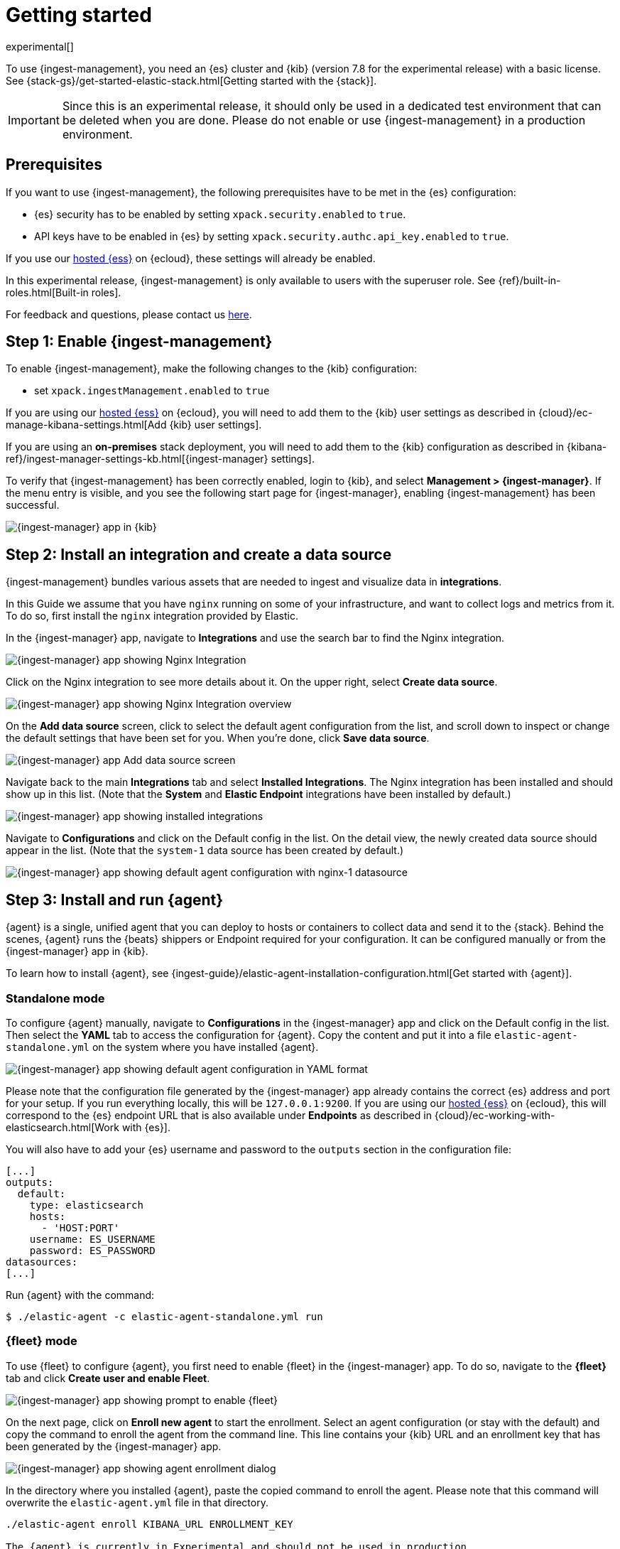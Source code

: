 [[ingest-management-getting-started]]
[role="xpack"]
= Getting started

//TODO: Technical edit.

//TODO: Add a summary.

experimental[]

To use {ingest-management}, you need an {es} cluster and {kib} (version 7.8 for the experimental release)
with a basic license. See {stack-gs}/get-started-elastic-stack.html[Getting started with the {stack}].

//TODO: Add cloud info

IMPORTANT: Since this is an experimental release, it should only be used in a dedicated test environment
that can be deleted when you are done. Please do not enable or use {ingest-management} in a production
environment.

[float]
[[ingest-manager-prereqs]]
== Prerequisites

If you want to use {ingest-management}, the following prerequisites have to be met in the {es} configuration:

- {es} security has to be enabled by setting `xpack.security.enabled` to `true`.
- API keys have to be enabled in {es} by setting `xpack.security.authc.api_key.enabled` to `true`.

If you use our https://www.elastic.co/cloud/elasticsearch-service[hosted {ess}] on
{ecloud}, these settings will already be enabled.

In this experimental release, {ingest-management} is only available to users with the superuser role. See
{ref}/built-in-roles.html[Built-in roles].

For feedback and questions, please contact us https://ela.st/ingest-manager-feedback[here]. 

[float]
[[enable-ingest-management]]
== Step 1: Enable {ingest-management}

To enable {ingest-management}, make the following changes to the {kib} configuration:

- set `xpack.ingestManagement.enabled` to `true`

If you are using our https://www.elastic.co/cloud/elasticsearch-service[hosted {ess}] on
{ecloud}, you will need to add them to the {kib} user settings as described in 
{cloud}/ec-manage-kibana-settings.html[Add {kib} user settings].

If you are using an **on-premises** stack deployment, you will need to add them to the {kib} configuration
 as described in {kibana-ref}/ingest-manager-settings-kb.html[{ingest-manager} settings].

To verify that {ingest-management} has been correctly enabled, login to {kib}, and select 
**Management > {ingest-manager}**. If the menu entry is visible, and you see the following start page
for {ingest-manager}, enabling {ingest-management} has been successful.

[role="screenshot"]
image::images/kibana-ingest-manager-start.png[{ingest-manager} app in {kib}]

[float]
[[install-integration]]
== Step 2: Install an integration and create a data source

{ingest-management} bundles various assets that are needed to ingest and visualize data in **integrations**.

In this Guide we assume that you have `nginx` running on some of your infrastructure, and want to
collect logs and metrics from it. To do so, first install the `nginx` integration provided by Elastic.

In the {ingest-manager} app, navigate to **Integrations** and use the search bar to find the Nginx integration.

[role="screenshot"]
image::images/kibana-ingest-manager-integrations-nginx.png[{ingest-manager} app showing Nginx Integration]

Click on the Nginx integration to see more details about it. On the upper right, select **Create data source**.

[role="screenshot"]
image::images/kibana-ingest-manager-integrations-nginx-overview.png[{ingest-manager} app showing Nginx Integration overview]

On the **Add data source** screen, click to select the default agent configuration from the list, and scroll down to inspect or change the
default settings that have been set for you. When you're done, click **Save data source**. 

[role="screenshot"]
image::images/kibana-ingest-manager-integrations-nginx-add-datasource.png[{ingest-manager} app Add data source screen]

Navigate back to the main **Integrations** tab and select **Installed Integrations**. The Nginx integration has been installed and
should show up in this list. (Note that the **System** and **Elastic Endpoint** integrations have been installed by default.)

[role="screenshot"]
image::images/kibana-ingest-manager-integrations-list-installed.png[{ingest-manager} app showing installed integrations]

Navigate to **Configurations** and click on the Default config in the list. On the detail view, the newly created data source should appear in the list. (Note that the `system-1` data source has been created by default.)

[role="screenshot"]
image::images/kibana-ingest-manager-configurations-default-with-nginx.png[{ingest-manager} app showing default agent configuration with nginx-1 datasource]

[float]
[[install-run-elastic-agent]]
== Step 3: Install and run {agent}

{agent} is a single, unified agent that you can deploy to hosts or containers to collect data and send it to the {stack}. Behind the scenes, {agent} runs the {beats} shippers or Endpoint required for your configuration. It can be configured manually or from the {ingest-manager} app in {kib}.

To learn how to install {agent}, see
{ingest-guide}/elastic-agent-installation-configuration.html[Get started with {agent}].

//TODO: Use asciidoc include to pull in installation instructions.

[float]
[[agent-standalone-mode]]
=== Standalone mode

To configure {agent} manually, navigate to **Configurations** in the {ingest-manager} app and click on the Default config in the list. Then select the **YAML** tab to access the configuration for {agent}. Copy the content and put it into a file `elastic-agent-standalone.yml` on the system where you have installed {agent}.

[role="screenshot"]
image::images/kibana-ingest-manager-configurations-default-yaml.png[{ingest-manager} app showing default agent configuration in YAML format]

Please note that the configuration file generated by the {ingest-manager} app already contains the correct {es} address and port for your setup. If you run everything locally, this will be `127.0.0.1:9200`. If you are using our https://www.elastic.co/cloud/elasticsearch-service[hosted {ess}] on
{ecloud}, this will correspond to the {es} endpoint URL that is also available under **Endpoints** as described in {cloud}/ec-working-with-elasticsearch.html[Work with {es}].

You will also have to add your {es} username and password to the `outputs` section in the configuration file:

[source,yaml]
----
[...]
outputs:
  default:
    type: elasticsearch
    hosts:
      - 'HOST:PORT'
    username: ES_USERNAME
    password: ES_PASSWORD
datasources:
[...]
----

Run {agent} with the command:

[source,shell]
----
$ ./elastic-agent -c elastic-agent-standalone.yml run
----

[float]
[[agent-fleet-mode]]
=== {fleet} mode

To use {fleet} to configure {agent}, you first need to enable {fleet} in the {ingest-manager} app. To do so, navigate to the **{fleet}** tab and click **Create user and enable Fleet**.

[role="screenshot"]
image::images/kibana-ingest-manager-fleet-enable.png[{ingest-manager} app showing prompt to enable {fleet}]

On the next page, click on **Enroll new agent** to start the enrollment. Select an agent configuration (or stay with the default) and copy the command to enroll the agent from the command line. This line contains your {kib} URL and an enrollment key that has been generated by the {ingest-manager} app.

[role="screenshot"]
image::images/kibana-ingest-manager-fleet-enrol.png[{ingest-manager} app showing agent enrollment dialog]

In the directory where you installed {agent}, paste the copied command to enroll the agent. Please note that this command will overwrite the `elastic-agent.yml` file in that directory.

[source,shell]
----
./elastic-agent enroll KIBANA_URL ENROLLMENT_KEY

The {agent} is currently in Experimental and should not be used in production
This will replace your current settings. Do you want to continue? [Y/n]:
----

After that, run the agent with:

[source,shell]
----
./elastic-agent run
----

In the {ingest-manager} app, click **Continue** to get back to the **{fleet}** tab. This will now show the newly enrolled agent.

[role="screenshot"]
image::images/kibana-ingest-manager-fleet-agents.png[{ingest-manager} app showing enrolled agents]

When you want to unenroll an agent, choose **Unenroll** from the **Actions** menu for this agent. This will invalidate the API key the agent is using to connect to {es}. The {agent} will continue to run, but will not be able to send data, and show this error instead:

[source,shell]
----
invalid api key to authenticate with fleet
----

[float]
[[view-data]]
== Step 4: View your data

Navigate to the **Data streams** tab in the {ingest-manager} app to inspect the data that is sent by the agent. From the **Actions** column you can navigate to the dashboards corresponding to the data type that is sent.

[role="screenshot"]
image::images/kibana-ingest-manager-datastreams.png[{ingest-manager} app showing data streams list]

